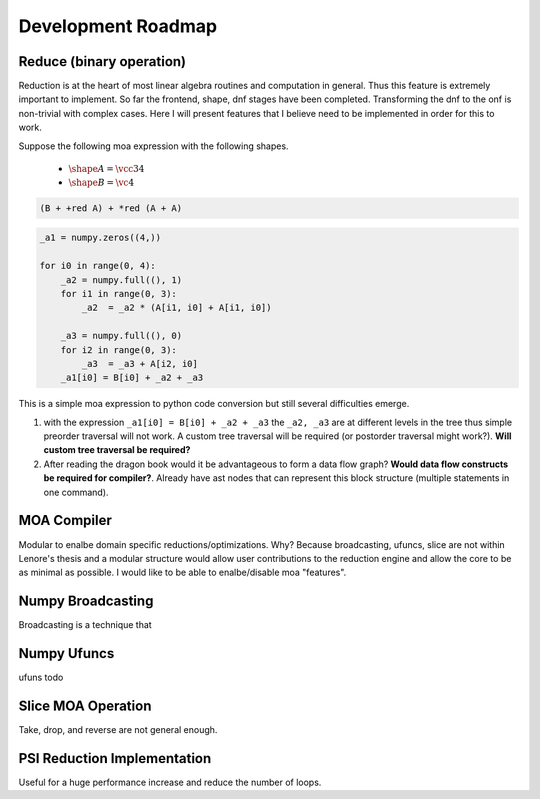 Development Roadmap
===================

Reduce (binary operation)
-------------------------

Reduction is at the heart of most linear algebra routines and
computation in general. Thus this feature is extremely important to
implement. So far the frontend, shape, dnf stages have been
completed. Transforming the dnf to the onf is non-trivial with complex
cases. Here I will present features that I believe need to be
implemented in order for this to work.

Suppose the following moa expression with the following shapes.

 - :math:`\shape A = \vcc34`
 - :math:`\shape B = \vc4`

.. code-block::

   (B + +red A) + *red (A + A)

.. code-block:: python

   _a1 = numpy.zeros((4,))

   for i0 in range(0, 4):
       _a2 = numpy.full((), 1)
       for i1 in range(0, 3):
           _a2  = _a2 * (A[i1, i0] + A[i1, i0])

       _a3 = numpy.full((), 0)
       for i2 in range(0, 3):
           _a3  = _a3 + A[i2, i0]
       _a1[i0] = B[i0] + _a2 + _a3

This is a simple moa expression to python code conversion but still
several difficulties emerge.

1. with the expression ``_a1[i0] = B[i0] + _a2 + _a3`` the ``_a2,
   _a3`` are at different levels in the tree thus simple preorder
   traversal will not work. A custom tree traversal will be required
   (or postorder traversal might work?). **Will custom tree traversal
   be required?**

2. After reading the dragon book would it be advantageous to form a
   data flow graph? **Would data flow constructs be required for
   compiler?**. Already have ast nodes that can represent this block
   structure (multiple statements in one command).


MOA Compiler
------------

Modular to enalbe domain specific reductions/optimizations. Why?
Because broadcasting, ufuncs, slice are not within Lenore's thesis and
a modular structure would allow user contributions to the reduction
engine and allow the core to be as minimal as possible. I would like
to be able to enalbe/disable moa "features".


Numpy Broadcasting
------------------

Broadcasting is a technique that


Numpy Ufuncs
------------

ufuns todo


Slice MOA Operation
-------------------

Take, drop, and reverse are not general enough.


PSI Reduction Implementation
----------------------------

Useful for a huge performance increase and reduce the number of
loops.

